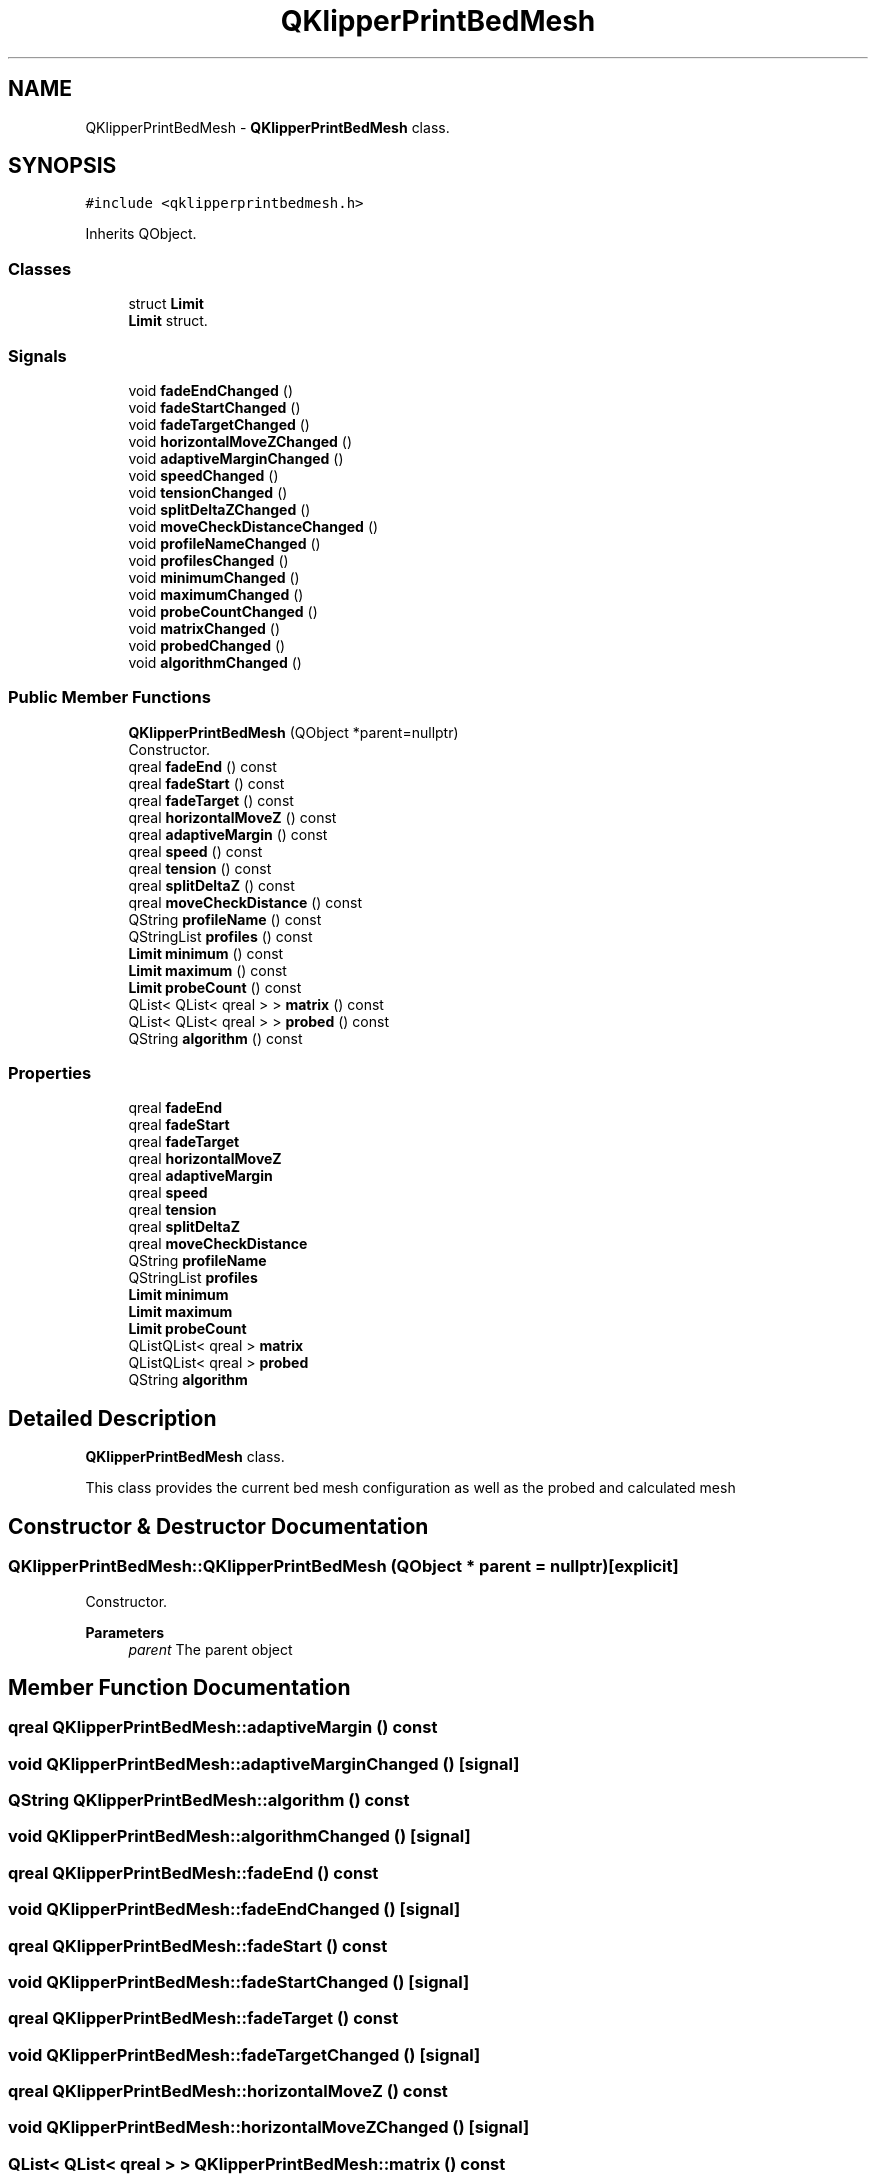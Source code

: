 .TH "QKlipperPrintBedMesh" 3 "Version 0.2" "QKlipper" \" -*- nroff -*-
.ad l
.nh
.SH NAME
QKlipperPrintBedMesh \- \fBQKlipperPrintBedMesh\fP class\&.  

.SH SYNOPSIS
.br
.PP
.PP
\fC#include <qklipperprintbedmesh\&.h>\fP
.PP
Inherits QObject\&.
.SS "Classes"

.in +1c
.ti -1c
.RI "struct \fBLimit\fP"
.br
.RI "\fBLimit\fP struct\&. "
.in -1c
.SS "Signals"

.in +1c
.ti -1c
.RI "void \fBfadeEndChanged\fP ()"
.br
.ti -1c
.RI "void \fBfadeStartChanged\fP ()"
.br
.ti -1c
.RI "void \fBfadeTargetChanged\fP ()"
.br
.ti -1c
.RI "void \fBhorizontalMoveZChanged\fP ()"
.br
.ti -1c
.RI "void \fBadaptiveMarginChanged\fP ()"
.br
.ti -1c
.RI "void \fBspeedChanged\fP ()"
.br
.ti -1c
.RI "void \fBtensionChanged\fP ()"
.br
.ti -1c
.RI "void \fBsplitDeltaZChanged\fP ()"
.br
.ti -1c
.RI "void \fBmoveCheckDistanceChanged\fP ()"
.br
.ti -1c
.RI "void \fBprofileNameChanged\fP ()"
.br
.ti -1c
.RI "void \fBprofilesChanged\fP ()"
.br
.ti -1c
.RI "void \fBminimumChanged\fP ()"
.br
.ti -1c
.RI "void \fBmaximumChanged\fP ()"
.br
.ti -1c
.RI "void \fBprobeCountChanged\fP ()"
.br
.ti -1c
.RI "void \fBmatrixChanged\fP ()"
.br
.ti -1c
.RI "void \fBprobedChanged\fP ()"
.br
.ti -1c
.RI "void \fBalgorithmChanged\fP ()"
.br
.in -1c
.SS "Public Member Functions"

.in +1c
.ti -1c
.RI "\fBQKlipperPrintBedMesh\fP (QObject *parent=nullptr)"
.br
.RI "Constructor\&. "
.ti -1c
.RI "qreal \fBfadeEnd\fP () const"
.br
.ti -1c
.RI "qreal \fBfadeStart\fP () const"
.br
.ti -1c
.RI "qreal \fBfadeTarget\fP () const"
.br
.ti -1c
.RI "qreal \fBhorizontalMoveZ\fP () const"
.br
.ti -1c
.RI "qreal \fBadaptiveMargin\fP () const"
.br
.ti -1c
.RI "qreal \fBspeed\fP () const"
.br
.ti -1c
.RI "qreal \fBtension\fP () const"
.br
.ti -1c
.RI "qreal \fBsplitDeltaZ\fP () const"
.br
.ti -1c
.RI "qreal \fBmoveCheckDistance\fP () const"
.br
.ti -1c
.RI "QString \fBprofileName\fP () const"
.br
.ti -1c
.RI "QStringList \fBprofiles\fP () const"
.br
.ti -1c
.RI "\fBLimit\fP \fBminimum\fP () const"
.br
.ti -1c
.RI "\fBLimit\fP \fBmaximum\fP () const"
.br
.ti -1c
.RI "\fBLimit\fP \fBprobeCount\fP () const"
.br
.ti -1c
.RI "QList< QList< qreal > > \fBmatrix\fP () const"
.br
.ti -1c
.RI "QList< QList< qreal > > \fBprobed\fP () const"
.br
.ti -1c
.RI "QString \fBalgorithm\fP () const"
.br
.in -1c
.SS "Properties"

.in +1c
.ti -1c
.RI "qreal \fBfadeEnd\fP"
.br
.ti -1c
.RI "qreal \fBfadeStart\fP"
.br
.ti -1c
.RI "qreal \fBfadeTarget\fP"
.br
.ti -1c
.RI "qreal \fBhorizontalMoveZ\fP"
.br
.ti -1c
.RI "qreal \fBadaptiveMargin\fP"
.br
.ti -1c
.RI "qreal \fBspeed\fP"
.br
.ti -1c
.RI "qreal \fBtension\fP"
.br
.ti -1c
.RI "qreal \fBsplitDeltaZ\fP"
.br
.ti -1c
.RI "qreal \fBmoveCheckDistance\fP"
.br
.ti -1c
.RI "QString \fBprofileName\fP"
.br
.ti -1c
.RI "QStringList \fBprofiles\fP"
.br
.ti -1c
.RI "\fBLimit\fP \fBminimum\fP"
.br
.ti -1c
.RI "\fBLimit\fP \fBmaximum\fP"
.br
.ti -1c
.RI "\fBLimit\fP \fBprobeCount\fP"
.br
.ti -1c
.RI "QListQList< qreal > \fBmatrix\fP"
.br
.ti -1c
.RI "QListQList< qreal > \fBprobed\fP"
.br
.ti -1c
.RI "QString \fBalgorithm\fP"
.br
.in -1c
.SH "Detailed Description"
.PP 
\fBQKlipperPrintBedMesh\fP class\&. 

This class provides the current bed mesh configuration as well as the probed and calculated mesh 
.SH "Constructor & Destructor Documentation"
.PP 
.SS "QKlipperPrintBedMesh::QKlipperPrintBedMesh (QObject * parent = \fCnullptr\fP)\fC [explicit]\fP"

.PP
Constructor\&. 
.PP
\fBParameters\fP
.RS 4
\fIparent\fP The parent object 
.RE
.PP

.SH "Member Function Documentation"
.PP 
.SS "qreal QKlipperPrintBedMesh::adaptiveMargin () const"

.SS "void QKlipperPrintBedMesh::adaptiveMarginChanged ()\fC [signal]\fP"

.SS "QString QKlipperPrintBedMesh::algorithm () const"

.SS "void QKlipperPrintBedMesh::algorithmChanged ()\fC [signal]\fP"

.SS "qreal QKlipperPrintBedMesh::fadeEnd () const"

.SS "void QKlipperPrintBedMesh::fadeEndChanged ()\fC [signal]\fP"

.SS "qreal QKlipperPrintBedMesh::fadeStart () const"

.SS "void QKlipperPrintBedMesh::fadeStartChanged ()\fC [signal]\fP"

.SS "qreal QKlipperPrintBedMesh::fadeTarget () const"

.SS "void QKlipperPrintBedMesh::fadeTargetChanged ()\fC [signal]\fP"

.SS "qreal QKlipperPrintBedMesh::horizontalMoveZ () const"

.SS "void QKlipperPrintBedMesh::horizontalMoveZChanged ()\fC [signal]\fP"

.SS "QList< QList< qreal > > QKlipperPrintBedMesh::matrix () const"

.SS "void QKlipperPrintBedMesh::matrixChanged ()\fC [signal]\fP"

.SS "\fBQKlipperPrintBedMesh::Limit\fP QKlipperPrintBedMesh::maximum () const"

.SS "void QKlipperPrintBedMesh::maximumChanged ()\fC [signal]\fP"

.SS "\fBQKlipperPrintBedMesh::Limit\fP QKlipperPrintBedMesh::minimum () const"

.SS "void QKlipperPrintBedMesh::minimumChanged ()\fC [signal]\fP"

.SS "qreal QKlipperPrintBedMesh::moveCheckDistance () const"

.SS "void QKlipperPrintBedMesh::moveCheckDistanceChanged ()\fC [signal]\fP"

.SS "\fBQKlipperPrintBedMesh::Limit\fP QKlipperPrintBedMesh::probeCount () const"

.SS "void QKlipperPrintBedMesh::probeCountChanged ()\fC [signal]\fP"

.SS "QList< QList< qreal > > QKlipperPrintBedMesh::probed () const"

.SS "void QKlipperPrintBedMesh::probedChanged ()\fC [signal]\fP"

.SS "QString QKlipperPrintBedMesh::profileName () const"

.SS "void QKlipperPrintBedMesh::profileNameChanged ()\fC [signal]\fP"

.SS "QStringList QKlipperPrintBedMesh::profiles () const"

.SS "void QKlipperPrintBedMesh::profilesChanged ()\fC [signal]\fP"

.SS "qreal QKlipperPrintBedMesh::speed () const"

.SS "void QKlipperPrintBedMesh::speedChanged ()\fC [signal]\fP"

.SS "qreal QKlipperPrintBedMesh::splitDeltaZ () const"

.SS "void QKlipperPrintBedMesh::splitDeltaZChanged ()\fC [signal]\fP"

.SS "qreal QKlipperPrintBedMesh::tension () const"

.SS "void QKlipperPrintBedMesh::tensionChanged ()\fC [signal]\fP"

.SH "Property Documentation"
.PP 
.SS "qreal QKlipperPrintBedMesh::adaptiveMargin\fC [read]\fP, \fC [write]\fP"

.SS "QString QKlipperPrintBedMesh::algorithm\fC [read]\fP, \fC [write]\fP"

.SS "qreal QKlipperPrintBedMesh::fadeEnd\fC [read]\fP, \fC [write]\fP"

.SS "qreal QKlipperPrintBedMesh::fadeStart\fC [read]\fP, \fC [write]\fP"

.SS "qreal QKlipperPrintBedMesh::fadeTarget\fC [read]\fP, \fC [write]\fP"

.SS "qreal QKlipperPrintBedMesh::horizontalMoveZ\fC [read]\fP, \fC [write]\fP"

.SS "QListQList<qreal> QKlipperPrintBedMesh::matrix\fC [read]\fP, \fC [write]\fP"

.SS "\fBLimit\fP QKlipperPrintBedMesh::maximum\fC [read]\fP, \fC [write]\fP"

.SS "\fBLimit\fP QKlipperPrintBedMesh::minimum\fC [read]\fP, \fC [write]\fP"

.SS "qreal QKlipperPrintBedMesh::moveCheckDistance\fC [read]\fP, \fC [write]\fP"

.SS "\fBLimit\fP QKlipperPrintBedMesh::probeCount\fC [read]\fP, \fC [write]\fP"

.SS "QListQList<qreal> QKlipperPrintBedMesh::probed\fC [read]\fP, \fC [write]\fP"

.SS "QString QKlipperPrintBedMesh::profileName\fC [read]\fP, \fC [write]\fP"

.SS "QStringList QKlipperPrintBedMesh::profiles\fC [read]\fP, \fC [write]\fP"

.SS "qreal QKlipperPrintBedMesh::speed\fC [read]\fP, \fC [write]\fP"

.SS "qreal QKlipperPrintBedMesh::splitDeltaZ\fC [read]\fP, \fC [write]\fP"

.SS "qreal QKlipperPrintBedMesh::tension\fC [read]\fP, \fC [write]\fP"


.SH "Author"
.PP 
Generated automatically by Doxygen for QKlipper from the source code\&.
